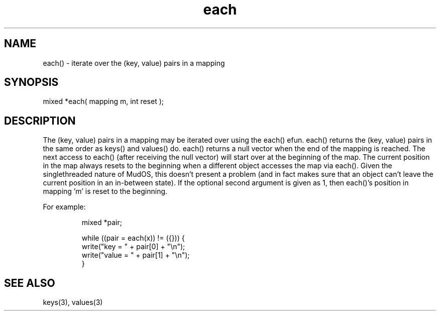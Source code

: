 .\"iterate over the (key, value) pairs in a mapping
.TH each 3 "5 Sep 1994" MudOS "LPC Library Functions"
 
.SH NAME
each() - iterate over the (key, value) pairs in a mapping
 
.SH SYNOPSIS
mixed *each( mapping m, int reset );
 
.SH DESCRIPTION
The (key, value) pairs in a mapping may be iterated over using the each()
efun.  each() returns the (key, value) pairs in the same order as keys()
and values() do.  each() returns a null vector when the end of the mapping
is reached.  The next access to each() (after receiving the null vector)
will start over at the beginning of the map.  The current position in the map
always resets to the beginning when a different object accesses the
map via each().  Given the singlethreaded nature of MudOS, this doesn't 
present a problem (and in fact makes sure that an object can't leave the 
current position in an in-between state).  If the optional second argument
is given as 1, then each()'s position in mapping 'm' is reset to the 
beginning.
.PP
For example:
.IP
.nf
mixed *pair;
 
while ((pair = each(x)) != ({})) {
  write("key   = " + pair[0] + "\\n");
  write("value = " + pair[1] + "\\n");
}
 
.SH SEE ALSO
keys(3), values(3)
